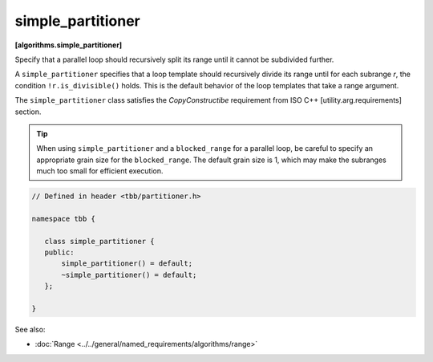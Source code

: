 ==================
simple_partitioner
==================
**[algorithms.simple_partitioner]**

Specify that a parallel loop should recursively split its range until it cannot be subdivided further.

A ``simple_partitioner`` specifies that a loop template should recursively divide its range
until for each subrange *r*, the condition ``!r.is_divisible()`` holds.
This is the default behavior of the loop templates that take a range argument.

The ``simple_partitioner`` class satisfies the *CopyConstructibe* requirement from ISO C++ [utility.arg.requirements] section.

.. tip::

   When using ``simple_partitioner`` and a ``blocked_range`` for a parallel loop,
   be careful to specify an appropriate grain size for the ``blocked_range``.
   The default grain size is 1, which may make the subranges much too small for efficient execution.

.. code:: cpp

    // Defined in header <tbb/partitioner.h>

    namespace tbb {

       class simple_partitioner {
       public:
           simple_partitioner() = default;
           ~simple_partitioner() = default;
       };

    }

See also:

* :doc:`Range <../../general/named_requirements/algorithms/range>`

